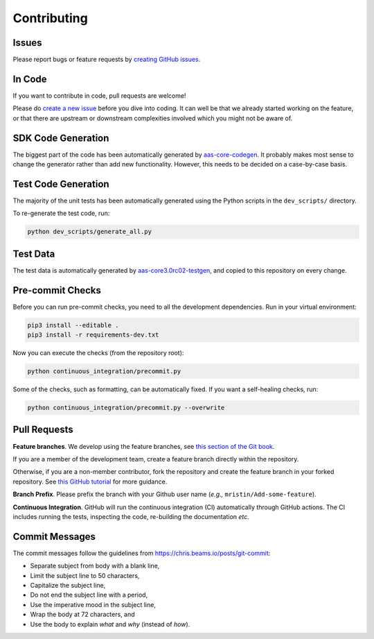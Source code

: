 ************
Contributing
************

Issues
======

Please report bugs or feature requests by `creating GitHub issues`_.

.. _creating GitHub issues: https://github.com/aas-core-works/aas-core3.0rc02-python/issues

In Code
=======

If you want to contribute in code, pull requests are welcome!

Please do `create a new issue`_ before you dive into coding.
It can well be that we already started working on the feature, or that there are upstream or downstream complexities involved which you might not be aware of.

.. _create a new issue: https://github.com/aas-core-works/aas-core3.0rc02-python/issues

SDK Code Generation
===================

The biggest part of the code has been automatically generated by `aas-core-codegen`_.
It probably makes most sense to change the generator rather than add new functionality.
However, this needs to be decided on a case-by-case basis.

.. _aas-core-codegen: https://github.com/aas-core-works/aas-core-codegen

Test Code Generation
====================

The majority of the unit tests has been automatically generated using the Python scripts in the ``dev_scripts/`` directory.

To re-generate the test code, run:

.. code-block::

    python dev_scripts/generate_all.py

Test Data
=========

The test data is automatically generated by `aas-core3.0rc02-testgen`_, and copied to this repository on every change.

.. _aas-core3.0rc02-testgen: https://github.com/aas-core-works/aas-core3.0rc02-testgen

Pre-commit Checks
=================

Before you can run pre-commit checks, you need to all the development dependencies.
Run in your virtual environment:

.. code-block::

    pip3 install --editable .
    pip3 install -r requirements-dev.txt

Now you can execute the checks (from the repository root):

.. code-block::

    python continuous_integration/precommit.py

Some of the checks, such as formatting, can be automatically fixed.
If you want a self-healing checks, run:

.. code-block::

    python continuous_integration/precommit.py --overwrite

Pull Requests
=============

**Feature branches**.
We develop using the feature branches, see `this section of the Git book`_.

.. _this section of the Git book: https://git-scm.com/book/en/v2/Git-Branching-Branching-Workflows

If you are a member of the development team, create a feature branch directly within the repository.

Otherwise, if you are a non-member contributor, fork the repository and create the feature branch in your forked repository.
See `this GitHub tutorial`_ for more guidance.

.. _this GitHub tutorial: https://help.github.com/en/github/collaborating-with-issues-and-pull-requests/creating-a-pull-request-from-a-fork

**Branch Prefix**.
Please prefix the branch with your Github user name (*e.g.,* ``mristin/Add-some-feature``).

**Continuous Integration**. 
GitHub will run the continuous integration (CI) automatically through GitHub actions.
The CI includes running the tests, inspecting the code, re-building the documentation *etc.*

Commit Messages
===============

The commit messages follow the guidelines from https://chris.beams.io/posts/git-commit:

* Separate subject from body with a blank line,
* Limit the subject line to 50 characters,
* Capitalize the subject line,
* Do not end the subject line with a period,
* Use the imperative mood in the subject line,
* Wrap the body at 72 characters, and
* Use the body to explain *what* and *why* (instead of *how*).
